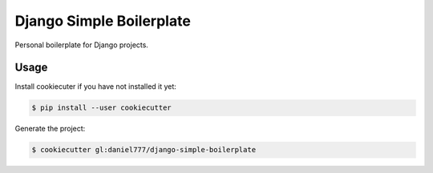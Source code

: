 *************************
Django Simple Boilerplate
*************************

Personal boilerplate for Django projects.

Usage
=====

Install cookiecuter if you have not installed it yet:

.. code-block:: bash

  $ pip install --user cookiecutter

Generate the project:

.. code-block:: bash

  $ cookiecutter gl:daniel777/django-simple-boilerplate
